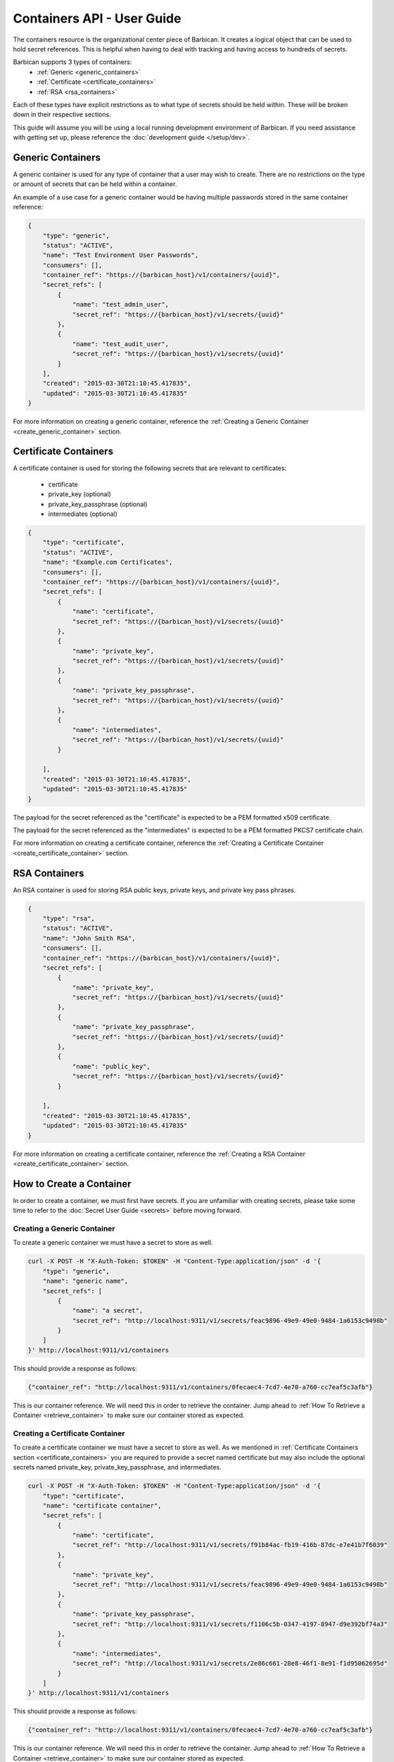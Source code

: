 ****************************
Containers API - User Guide
****************************

The containers resource is the organizational center piece of Barbican. It
creates a logical object that can be used to hold secret references. This is helpful
when having to deal with tracking and having access to hundreds of secrets.

Barbican supports 3 types of containers:
  * :ref:`Generic <generic_containers>`
  * :ref:`Certificate <certificate_containers>`
  * :ref:`RSA <rsa_containers>`

Each of these types have explicit restrictions as to what type of secrets should be
held within. These will be broken down in their respective sections.

This guide will assume you will be using a local running development environment of Barbican.
If you need assistance with getting set up, please reference the
:doc:`development guide </setup/dev>`.

.. _generic_containers:

Generic Containers
##################

A generic container is used for any type of container that a user may wish to create.
There are no restrictions on the type or amount of secrets that can be held within a container.

An example of a use case for a generic container would be having multiple passwords stored
in the same container reference:

.. code-block:: json

    {
        "type": "generic",
        "status": "ACTIVE",
        "name": "Test Environment User Passwords",
        "consumers": [],
        "container_ref": "https://{barbican_host}/v1/containers/{uuid}",
        "secret_refs": [
            {
                "name": "test_admin_user",
                "secret_ref": "https://{barbican_host}/v1/secrets/{uuid}"
            },
            {
                "name": "test_audit_user",
                "secret_ref": "https://{barbican_host}/v1/secrets/{uuid}"
            }
        ],
        "created": "2015-03-30T21:10:45.417835",
        "updated": "2015-03-30T21:10:45.417835"
    }

For more information on creating a generic container, reference the
:ref:`Creating a Generic Container <create_generic_container>` section.


.. _certificate_containers:

Certificate Containers
######################

A certificate container is used for storing the following secrets that are relevant to
certificates:

  * certificate
  * private_key (optional)
  * private_key_passphrase (optional)
  * intermediates (optional)

.. code-block:: json

    {
        "type": "certificate",
        "status": "ACTIVE",
        "name": "Example.com Certificates",
        "consumers": [],
        "container_ref": "https://{barbican_host}/v1/containers/{uuid}",
        "secret_refs": [
            {
                "name": "certificate",
                "secret_ref": "https://{barbican_host}/v1/secrets/{uuid}"
            },
            {
                "name": "private_key",
                "secret_ref": "https://{barbican_host}/v1/secrets/{uuid}"
            },
            {
                "name": "private_key_passphrase",
                "secret_ref": "https://{barbican_host}/v1/secrets/{uuid}"
            },
            {
                "name": "intermediates",
                "secret_ref": "https://{barbican_host}/v1/secrets/{uuid}"
            }

        ],
        "created": "2015-03-30T21:10:45.417835",
        "updated": "2015-03-30T21:10:45.417835"
    }

The payload for the secret referenced as the "certificate" is expected to be a
PEM formatted x509 certificate.

The payload for the secret referenced as the "intermediates" is expected to be a
PEM formatted PKCS7 certificate chain.

For more information on creating a certificate container, reference the
:ref:`Creating a Certificate Container <create_certificate_container>` section.

.. _rsa_containers:

RSA Containers
##############

An RSA container is used for storing RSA public keys, private keys, and private
key pass phrases.

.. code-block:: json

    {
        "type": "rsa",
        "status": "ACTIVE",
        "name": "John Smith RSA",
        "consumers": [],
        "container_ref": "https://{barbican_host}/v1/containers/{uuid}",
        "secret_refs": [
            {
                "name": "private_key",
                "secret_ref": "https://{barbican_host}/v1/secrets/{uuid}"
            },
            {
                "name": "private_key_passphrase",
                "secret_ref": "https://{barbican_host}/v1/secrets/{uuid}"
            },
            {
                "name": "public_key",
                "secret_ref": "https://{barbican_host}/v1/secrets/{uuid}"
            }

        ],
        "created": "2015-03-30T21:10:45.417835",
        "updated": "2015-03-30T21:10:45.417835"
    }

For more information on creating a certificate container, reference the
:ref:`Creating a RSA Container <create_certificate_container>` section.

.. _create_container:

How to Create a Container
#########################

In order to create a container, we must first have secrets. If you are unfamiliar
with creating secrets, please take some time to refer to the
:doc:`Secret User Guide <secrets>` before moving forward.

.. _create_generic_container:

Creating a Generic Container
****************************

To create a generic container we must have a secret to store as well.


.. code-block:: bash

    curl -X POST -H "X-Auth-Token: $TOKEN" -H "Content-Type:application/json" -d '{
        "type": "generic",
        "name": "generic name",
        "secret_refs": [
            {
                "name": "a secret",
                "secret_ref": "http://localhost:9311/v1/secrets/feac9896-49e9-49e0-9484-1a6153c9498b"
            }
        ]
    }' http://localhost:9311/v1/containers

This should provide a response as follows:

.. code-block:: bash

    {"container_ref": "http://localhost:9311/v1/containers/0fecaec4-7cd7-4e70-a760-cc7eaf5c3afb"}

This is our container reference. We will need this in order to retrieve the container.
Jump ahead to :ref:`How To Retrieve a Container <retrieve_container>` to make sure our
container stored as expected.

.. _create_certificate_container:

Creating a Certificate Container
********************************

To create a certificate container we must have a secret to store as well. As we mentioned
in :ref:`Certificate Containers section <certificate_containers>` you are required
to provide a secret named certificate but may also include the optional secrets
named private_key, private_key_passphrase, and intermediates.


.. code-block:: bash

    curl -X POST -H "X-Auth-Token: $TOKEN" -H "Content-Type:application/json" -d '{
        "type": "certificate",
        "name": "certificate container",
        "secret_refs": [
            {
                "name": "certificate",
                "secret_ref": "http://localhost:9311/v1/secrets/f91b84ac-fb19-416b-87dc-e7e41b7f6039"
            },
            {
                "name": "private_key",
                "secret_ref": "http://localhost:9311/v1/secrets/feac9896-49e9-49e0-9484-1a6153c9498b"
            },
            {
                "name": "private_key_passphrase",
                "secret_ref": "http://localhost:9311/v1/secrets/f1106c5b-0347-4197-8947-d9e392bf74a3"
            },
            {
                "name": "intermediates",
                "secret_ref": "http://localhost:9311/v1/secrets/2e86c661-28e8-46f1-8e91-f1d95062695d"
            }
        ]
    }' http://localhost:9311/v1/containers

This should provide a response as follows:

.. code-block:: bash

    {"container_ref": "http://localhost:9311/v1/containers/0fecaec4-7cd7-4e70-a760-cc7eaf5c3afb"}

This is our container reference. We will need this in order to retrieve the container.
Jump ahead to :ref:`How To Retrieve a Container <retrieve_container>` to make sure our
container stored as expected.


.. _create_rsa_container:

Creating an RSA Container
*************************

To create a certificate container we must have a secret to store as well. As we mentioned
in :ref:`RSA Containers section <rsa_containers>` you are required
to provide a secret named public_key, private_key, and private_key_passphrase.


.. code-block:: bash

    curl -X POST -H "X-Auth-Token: $TOKEN" -H "Content-Type:application/json" -d '{
        "type": "rsa",
        "name": "rsa container",
        "secret_refs": [
            {
                "name": "public_key",
                "secret_ref": "http://localhost:9311/v1/secrets/f91b84ac-fb19-416b-87dc-e7e41b7f6039"
            },
            {
                "name": "private_key",
                "secret_ref": "http://localhost:9311/v1/secrets/feac9896-49e9-49e0-9484-1a6153c9498b"
            },
            {
                "name": "private_key_passphrase",
                "secret_ref": "http://localhost:9311/v1/secrets/f1106c5b-0347-4197-8947-d9e392bf74a3"
            }
        ]
    }' http://localhost:9311/v1/containers

This should provide a response as follows:

.. code-block:: bash

    {"container_ref": "http://localhost:9311/v1/containers/0fecaec4-7cd7-4e70-a760-cc7eaf5c3afb"}

This is our container reference. We will need this in order to retrieve the container.
Jump ahead to :ref:`How To Retrieve a Container <retrieve_container>` to make sure our
container stored as expected.

.. _retrieve_container:

How to Retrieve a Container
###########################

To retrieve a container we must have a container reference.

.. code-block:: bash

    curl -X GET -H "X-Auth-Token: $TOKEN"  http://localhost:9311/v1/containers/49d3c5e9-80bb-47ec-8787-968bb500d76e

This should provide a response as follows:

.. code-block:: bash

    {
        "status": "ACTIVE",
        "updated": "2015-03-31T21:21:34.126042",
        "name": "container name",
        "consumers": [],
        "created": "2015-03-31T21:21:34.126042",
        "container_ref": "http://localhost:9311/v1/containers/49d3c5e9-80bb-47ec-8787-968bb500d76e",
        "secret_refs": [
            {
                "secret_ref": "http://localhost:9311/v1/secrets/feac9896-49e9-49e0-9484-1a6153c9498b",
                "name": "a secret"
            }
        ],
        "type": "generic"
    }

This is the metadata as well as the list of secret references that are stored within the container.


.. _delete_container:

How to Delete a Container
#########################

To delete a container we must have a container reference.

.. code-block:: bash

    curl -X DELETE -H "X-Auth-Token: $TOKEN" http://localhost:9311/v1/containers/d1c23e06-476b-4684-be9f-8afbef42768d

No response will be provided. This is expected behavior! If you do receive a
response, something went wrong and you will have to address that before
moving forward.
